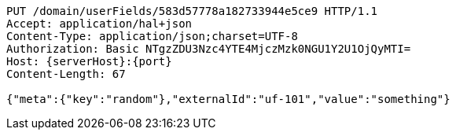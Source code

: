 [source,http,options="nowrap",subs="attributes"]
----
PUT /domain/userFields/583d57778a182733944e5ce9 HTTP/1.1
Accept: application/hal+json
Content-Type: application/json;charset=UTF-8
Authorization: Basic NTgzZDU3Nzc4YTE4MjczMzk0NGU1Y2U1OjQyMTI=
Host: {serverHost}:{port}
Content-Length: 67

{"meta":{"key":"random"},"externalId":"uf-101","value":"something"}
----